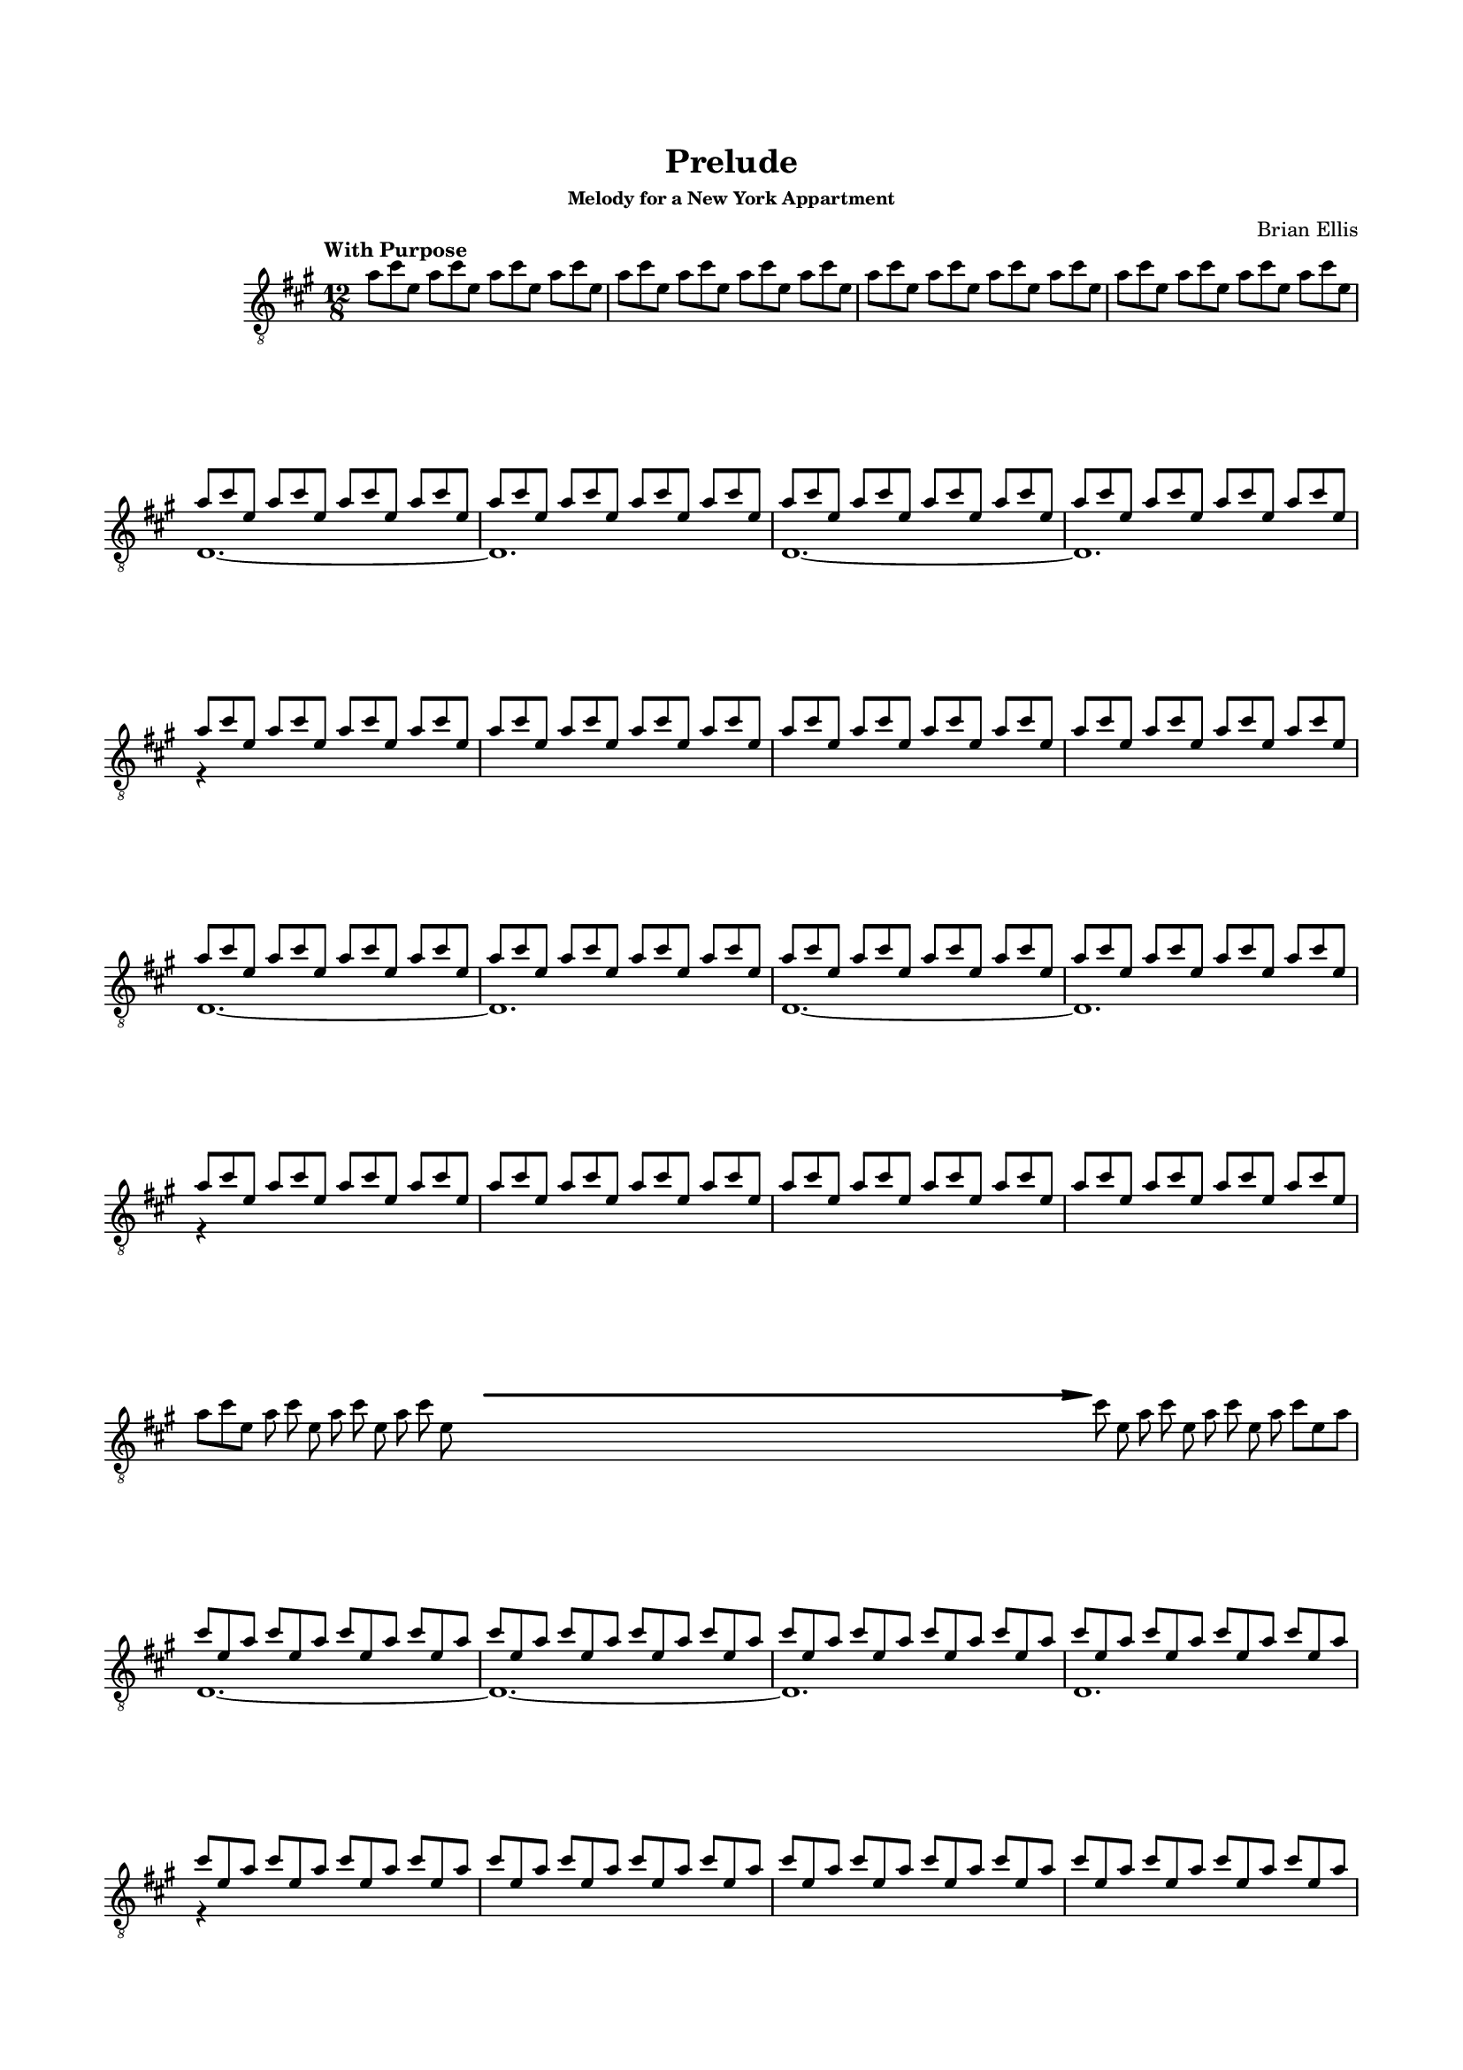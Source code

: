 #(set-global-staff-size 15)



#(define-markup-command 
   (arrow layout props 
     type ;; "long"
     fletching? ;; #t or #f
     axis ;; X or Y
     direction ;; RIGHT or LEFT, UP or DOWN, 
     a-length ;; any number >= #0
     boldness) ;; #0 < any number < #1
   (string? boolean? ly:dir? ly:dir? number? number?)
  "Draw arrows with variable length & boldness."
  (define fletching #t)  
  (interpret-markup layout props
    (cond 
     
;; "long" optimal thickness #0.07
      ((and (string=? type "long")(and (eq? axis X)(eq? direction 1)))
       (if (eq? fletching fletching?)
           (markup 
             (#:override (cons (quote filled) #t)
              (#:path boldness
               `((moveto    0.0  0.0)
                 (lineto   -2.50 -0.60)
                 (curveto  -2.40 -0.40 -2.35 -0.15 -2.35 -0.05)
                 (lineto  ,(* (- a-length 2.40) -1) -0.05)
                 (rlineto  -0.30 -0.55)
                 (rlineto  -2.10  0.00)
                 (rlineto   0.30  0.60)
                 (rlineto  -0.30  0.60)
                 (rlineto   2.10  0.00)
                 (rlineto   0.30 -0.55)
                 (lineto  ,(* (- a-length 2.40) -1)  0.05)
                 (lineto   -2.35  0.05)
                 (curveto  -2.35  0.10 -2.40  0.40 -2.50  0.60)
                 (lineto    0.00  0.00)
                 (closepath)))))
            (markup 
             (#:override (cons (quote filled) #t)
              (#:path boldness
               `((moveto    0.00  0.00)
                 (lineto   -2.50 -0.60)
                 (curveto  -2.40 -0.40 -2.35 -0.15 -2.35 -0.05)
                 (lineto   ,(* a-length -1) -0.05)
                 (lineto   ,(* a-length -1)  0.05)
                 (lineto   -2.35  0.05)
                 (curveto  -2.35  0.10 -2.40  0.40 -2.50  0.60)
                 (lineto    0.00  0.00)
                 (closepath)))))))
     
      ((and (string=? type "long")(and (eq? axis X)(eq? direction -1)))
       (if (eq? fletching fletching?)
           (markup 
             (#:override (cons (quote filled) #t)
              (#:path boldness
               `((moveto    0.00  0.00)
                 (lineto    2.50 -0.60)
                 (curveto   2.40 -0.40  2.35 -0.15  2.35 -0.05)
                 (lineto  ,(- a-length 2.40) -0.05)
                 (rlineto   0.30 -0.55)
                 (rlineto   2.10  0.00)
                 (rlineto  -0.30  0.60)
                 (rlineto   0.30  0.60)
                 (rlineto  -2.10  0.00)
                 (rlineto  -0.30 -0.55)
                 (lineto  ,(- a-length 2.40)  0.05)
                 (lineto    2.35  0.05)
                 (curveto   2.35  0.10  2.40  0.40  2.50  0.60)
                 (lineto    0.00  0.00)
                 (closepath)))))
            (markup 
             (#:override (cons (quote filled) #t)
              (#:path boldness
               `((moveto    0.00  0.00)
                 (lineto    2.50 -0.60)
                 (curveto   2.40 -0.40  2.35 -0.15  2.35 -0.05)
                 (lineto   ,a-length -0.05)
                 (lineto   ,a-length  0.05)
                 (lineto    2.35  0.05)
                 (curveto   2.35  0.10  2.40  0.40  2.50  0.60)
                 (lineto    0.00  0.00)
                 (closepath)))))))
      
      ((and (string=? type "long")(and (eq? axis Y)(eq? direction 1)))
       (if (eq? fletching fletching?)
           (markup 
             (#:override (cons (quote filled) #t)
              (#:path boldness
               `((moveto    0.00 0.00)
                 (lineto   -0.60 -2.50)
                 (curveto  -0.40 -2.40 -0.15 -2.35 -0.05 -2.35)
                 (lineto   -0.05 ,(+ (* a-length -1) 2.40))
                 (rlineto  -0.55 -0.30)
                 (rlineto   0.00 -2.10)
                 (rlineto   0.60  0.30)
                 (rlineto   0.60 -0.30)
                 (rlineto   0.00  2.10)
                 (rlineto  -0.55  0.30)
                 (lineto    0.05 ,(+ (* a-length -1) 2.40))
                 (lineto    0.05 -2.35)
                 (curveto   0.10 -2.35  0.40 -2.40  0.60 -2.50)
                 (lineto    0.00  0.00)
                 (closepath)))))
            (markup 
             (#:override (cons (quote filled) #t)
              (#:path boldness
               `((moveto    0.00  0.00)
                 (lineto   -0.60 -2.50)
                 (curveto  -0.40 -2.40 -0.15 -2.35 -0.05 -2.35)
                 (lineto   -0.05 ,(* a-length -1))
                 (lineto    0.05 ,(* a-length -1))
                 (lineto    0.05 -2.35)
                 (curveto   0.10 -2.35  0.40  -2.40  0.60 -2.50)
                 (lineto    0.00  0.00)
                 (closepath)))))))
     
      ((and (string=? type "long")(and (eq? axis Y)(eq? direction -1)))
       (if (eq? fletching fletching?)
           (markup 
             (#:override (cons (quote filled) #t)
              (#:path boldness
               `((moveto    0.00  0.00)
                 (lineto   -0.60  2.50)
                 (curveto  -0.40  2.40  -0.15  2.35 -0.05 2.35)
                 (lineto   -0.05 ,(- a-length 2.40))
                 (rlineto  -0.55  0.30)
                 (rlineto   0.00  2.10)
                 (rlineto   0.60 -0.30)
                 (rlineto   0.60  0.30)
                 (rlineto   0.00 -2.10)
                 (rlineto  -0.55 -0.30)
                 (lineto    0.05 ,(- a-length 2.40))
                 (lineto    0.05  2.35)
                 (curveto   0.10  2.35  0.40  2.40  0.60 2.50)
                 (lineto    0.00  0.00)
                 (closepath)))))
            (markup 
             (#:override (cons (quote filled) #t)
              (#:path boldness
               `((moveto    0.00  0.00)
                 (lineto    -0.60 2.50)
                 (curveto  -0.40   2.40 -0.15  2.35 -0.05 2.35)
                 (lineto   -0.05 ,a-length)
                 (lineto    0.05 ,a-length)
                 (lineto    0.05  2.35)
                 (curveto    0.10  2.35  0.40  2.40  0.60 2.50)
                 (lineto    0.00  0.00)
                 (closepath)))))))          
      (else (ly:error "Arrows' parameter(s) do not fit")))))





\header {
	title = "Prelude"
	subsubtitle = "Melody for a New York Appartment"
	composer = "Brian Ellis"
	tagline = ""
}

\paper{
  indent = 2\cm
  left-margin = 1.5\cm
  right-margin = 1.5\cm
  top-margin = 2\cm
  bottom-margin = 1.5\cm
  ragged-last-bottom = ##f
}

\score {
	\midi {}
	\layout {}


	\new Staff \relative c'' {
	\numericTimeSignature
  \override Score.BarNumber.break-visibility = ##(#f #f #f)
	\key a \major
	\time 12/8
	\clef "treble_8"
	\tempo "With Purpose"
	a8 cis e, a cis e, a cis e, a cis e, 
	a cis e, a cis e, a cis e, a cis e, 
	a cis e, a cis e, a cis e, a cis e, 
	a cis e, a cis e, a cis e, a cis e,
\break
	<<{a8 cis e, a cis e, a cis e, a cis e,
	a cis e, a cis e, a cis e, a cis e,
	 }\\{d,1. ~ d}>>
	<<{a''8 cis e, a cis e, a cis e, a cis e,
	a cis e, a cis e, a cis e, a cis e,
	 }\\{d,1. ~ d}>>
	<<{a''8 cis e, a cis e, a cis e, a cis e,
	a cis e, a cis e, a cis e, a cis e,
	a cis e, a cis e, a cis e, a cis e,
	a cis e, a cis e, a cis e, a cis e,
	 }\\{r4}>>
	
	<<{a8 cis e, a cis e, a cis e, a cis e,
	a cis e, a cis e, a cis e, a cis e,
	 }\\{d,1. ~ d}>>
	<<{a''8 cis e, a cis e, a cis e, a cis e,
	a cis e, a cis e, a cis e, a cis e,
	 }\\{d,1. ~ d}>>
	<<{a''8 cis e, a cis e, a cis e, a cis e,
	a cis e, a cis e, a cis e, a cis e,
	a cis e, a cis e, a cis e, a cis e,
	a cis e, a cis e, a cis e, a cis e,
	 }\\{r4}>>

\break
	\set Timing.beamExceptions = #'()
	\set Timing.beatStructure = #'(1 1 1 1 1 1 1 1 1 1 1 1)
	a8 [cis e,] a cis e, 
		\override Score.BarLine.stencil = ##f
		a cis e, a cis e, 
	s8 s s s s s s s s s s s 
	s8 s s s s s s s s s s s 
	s8 s s s s s s s s s s s 
	s8 s s s s s s s s s s s 
	s8 s s s s s s s s s s s 
	s8 s s s s s s s s s s s 
	s8 s s s s s s s s s s s 

	^\markup {
      \concat {
        \raise #1
        \scale #'(1.2 . 0.8)
        \arrow #"long" ##f #X #RIGHT #55 #0.3       }
    } 
	cis' e, a cis e, a cis e, a cis [e, a]
	\revert Score.BarLine.stencil
	\set Timing.beamExceptions = #'()
	\set Timing.beatStructure = #'(3 3 3 3)
\break

	<<{cis8 e, a cis e, a cis e, a cis e,
	a cis e, a cis e, a cis e, a cis e,
	a cis e, a cis e, a cis e, a cis e,
	a cis e, a cis e, a cis e, a cis e, a
	 }\\{d,,1. ~ d ~ d d}>>
	<<{cis''8  e, a cis e, a cis e, a cis e,
	a cis e, a cis e, a cis e, a cis e,
	a cis e, a cis e, a cis e, a cis e,
	a cis e, a cis e, a cis e, a cis e, a
	 }\\{r4}>>
\pageBreak
	<<{cis8 e, a cis e, a cis e, a cis e,
	a cis e, a cis e, a cis e, a cis e,
	a cis e, a cis e, a cis e, a cis e,
	a cis e, a cis e, a cis e, a cis e, a
	 }\\{d,,1. ~ d ~ d d}>>
	<<{cis''8  e, a cis e, a cis e, a cis e,
	a cis e, a cis e, a cis e, a cis e,
	a cis e, a cis e, a cis e, a cis e,
	a cis e, a cis e, a cis e, a cis e, a
	 }\\{r4}>>
	
	
\break
	\set Timing.beamExceptions = #'()
	\set Timing.beatStructure = #'(1 1 1 1 1 1 1 1 1 1 1 1)
	cis8 [e, a] cis e, 
		\override Score.BarLine.stencil = ##f
		a cis e, a cis e, a
	s8 s s s s s s s s s s s 
	s8 s s s s s s s s s s s 
	s8 s s s s s s s s s s s 
	s8 s s s s s s s s s s s 
	s8 s s s s s s s s s s s 
	s8 s s s s s s s s s s s 
	s8 s s s s s s s s s s s 

	^\markup {
      \concat {
        \raise #1
        \scale #'(1.2 . 0.8)
        \arrow #"long" ##f #X #RIGHT #55 #0.3       }
    } 
	a8 cis e, a cis e, a cis e, a [cis e,]
\break
	a8 [cis e,] a cis e, a cis e, a cis e, 
	s8 s s s s s s s s s s s 
	s8 s s s s s s s s s s s 
	s8 s s s s s s s s s s s 
	s8 s s s s s s s s s s s 
	s8 s s s s s s s s s s s 
	s8 s s s s s s s s s s s 
	s8 s s s s s s s s s s s 

	^\markup {
      \concat {
        \raise #1
        \scale #'(1.2 . 0.8)
        \arrow #"long" ##f #X #RIGHT #55 #0.3       }
    } 
	e a cis e, a cis e, a cis e,[ a cis]
	\revert Score.BarLine.stencil
	\set Timing.beamExceptions = #'()
	\set Timing.beatStructure = #'(3 3 3 3)
\break
	
	<<{e,8 a cis e, a cis e, a cis e,
	a cis e, a cis e, a cis e, a cis e, a cis
	 }\\{d,,,1. ~ d}>>
	<<{e''8 a cis e, a cis e, a cis e,
	a cis e, a cis e, a cis e, a cis e, a cis
	 }\\{d,,1. ~ d}>>
	<<{e'8 a cis e, a cis e, a cis e,
	a cis e, a cis e, a cis e, a cis e,
	a cis e, a cis e, a cis e, a cis e,
	a cis e, a cis e, a cis e, a cis e, a cis
	 }\\{r4}>>
	<<{e,8 a cis e, a cis e, a cis e,
	a cis e, a cis e, a cis e, a cis e, a cis
	 }\\{d,,,1. ~ d}>>
	<<{e''8 a cis e, a cis e, a cis e,
	a cis e, a cis e, a cis e, a cis e, a cis
	 }\\{d,,1. ~ d}>>
	<<{e'8 a cis e, a cis e, a cis e,
	a cis e, a cis e, a cis e, a cis e,
	a cis e, a cis e, a cis e, a cis e,
	a cis e, a cis e, a cis e, a cis e, a cis
	 }\\{r4}>>

\break
	\set Timing.beamExceptions = #'()
	\set Timing.beatStructure = #'(1 1 1 1 1 1 1 1 1 1 1 1)
	e,8 [a cis] e, a cis 
		\override Score.BarLine.stencil = ##f	
	s8 s s s s s s s s s s s 
	s8 s s s s s s s s s s s 

	^\markup {
      \concat {
        \raise #1
        \scale #'(1.2 . 0.8)
        \arrow #"long" ##f #X #RIGHT #25 #0.3       }
    } 
	a cis e, a [cis e,] a cis e, s s s
	s8 s s s s s s s s s s s 
	s8 s s s s s s s s s s s 
	^\markup {
      \concat {
        \raise #1
        \scale #'(1.2 . 0.8)
        \arrow #"long" ##f #X #RIGHT #25 #0.3       }
    } 
	e8 a cis e, [a cis] e, [a cis]
	\revert Score.BarLine.stencil
	\bar "|."

}
}


